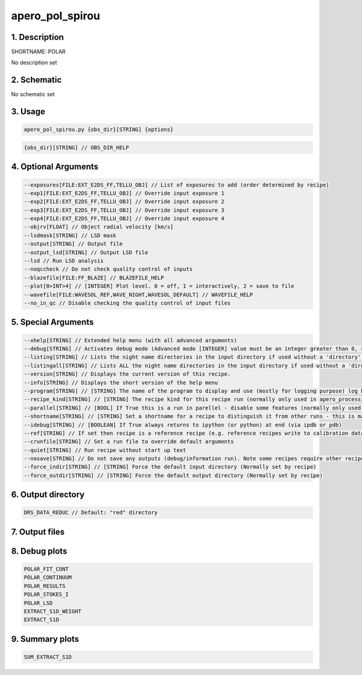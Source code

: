 
.. _recipes_nirps_ha_polar:


################################################################################
apero_pol_spirou
################################################################################


1. Description
================================================================================


SHORTNAME: POLAR


No description set


2. Schematic
================================================================================


No schematic set


3. Usage
================================================================================


.. code-block:: 

    apero_pol_spirou.py {obs_dir}[STRING] {options}


.. code-block:: 

     {obs_dir}[STRING] // OBS_DIR_HELP


4. Optional Arguments
================================================================================


.. code-block:: 

     --exposures[FILE:EXT_E2DS_FF,TELLU_OBJ] // List of exposures to add (order determined by recipe)
     --exp1[FILE:EXT_E2DS_FF,TELLU_OBJ] // Override input exposure 1
     --exp2[FILE:EXT_E2DS_FF,TELLU_OBJ] // Override input exposure 2
     --exp3[FILE:EXT_E2DS_FF,TELLU_OBJ] // Override input exposure 3
     --exp4[FILE:EXT_E2DS_FF,TELLU_OBJ] // Override input exposure 4
     --objrv[FLOAT] // Object radial velocity [km/s]
     --lsdmask[STRING] // LSD mask
     --output[STRING] // Output file
     --output_lsd[STRING] // Output LSD file
     --lsd // Run LSD analysis
     --noqccheck // Do not check quality control of inputs
     --blazefile[FILE:FF_BLAZE] // BLAZEFILE_HELP
     --plot[0>INT>4] // [INTEGER] Plot level. 0 = off, 1 = interactively, 2 = save to file
     --wavefile[FILE:WAVESOL_REF,WAVE_NIGHT,WAVESOL_DEFAULT] // WAVEFILE_HELP
     --no_in_qc // Disable checking the quality control of input files


5. Special Arguments
================================================================================


.. code-block:: 

     --xhelp[STRING] // Extended help menu (with all advanced arguments)
     --debug[STRING] // Activates debug mode (Advanced mode [INTEGER] value must be an integer greater than 0, setting the debug level)
     --listing[STRING] // Lists the night name directories in the input directory if used without a 'directory' argument or lists the files in the given 'directory' (if defined). Only lists up to 15 files/directories
     --listingall[STRING] // Lists ALL the night name directories in the input directory if used without a 'directory' argument or lists the files in the given 'directory' (if defined)
     --version[STRING] // Displays the current version of this recipe.
     --info[STRING] // Displays the short version of the help menu
     --program[STRING] // [STRING] The name of the program to display and use (mostly for logging purpose) log becomes date | {THIS STRING} | Message
     --recipe_kind[STRING] // [STRING] The recipe kind for this recipe run (normally only used in apero_processing.py)
     --parallel[STRING] // [BOOL] If True this is a run in parellel - disable some features (normally only used in apero_processing.py)
     --shortname[STRING] // [STRING] Set a shortname for a recipe to distinguish it from other runs - this is mainly for use with apero processing but will appear in the log database
     --idebug[STRING] // [BOOLEAN] If True always returns to ipython (or python) at end (via ipdb or pdb)
     --ref[STRING] // If set then recipe is a reference recipe (e.g. reference recipes write to calibration database as reference calibrations)
     --crunfile[STRING] // Set a run file to override default arguments
     --quiet[STRING] // Run recipe without start up text
     --nosave[STRING] // Do not save any outputs (debug/information run). Note some recipes require other recipesto be run. Only use --nosave after previous recipe runs have been run successfully at least once.
     --force_indir[STRING] // [STRING] Force the default input directory (Normally set by recipe)
     --force_outdir[STRING] // [STRING] Force the default output directory (Normally set by recipe)


6. Output directory
================================================================================


.. code-block:: 

    DRS_DATA_REDUC // Default: "red" directory


7. Output files
================================================================================


.. csv-table:: Outputs
   :file: rout_POLAR.csv
   :header-rows: 1
   :class: csvtable


8. Debug plots
================================================================================


.. code-block:: 

    POLAR_FIT_CONT
    POLAR_CONTINUUM
    POLAR_RESULTS
    POLAR_STOKES_I
    POLAR_LSD
    EXTRACT_S1D_WEIGHT
    EXTRACT_S1D


9. Summary plots
================================================================================


.. code-block:: 

    SUM_EXTRACT_S1D

